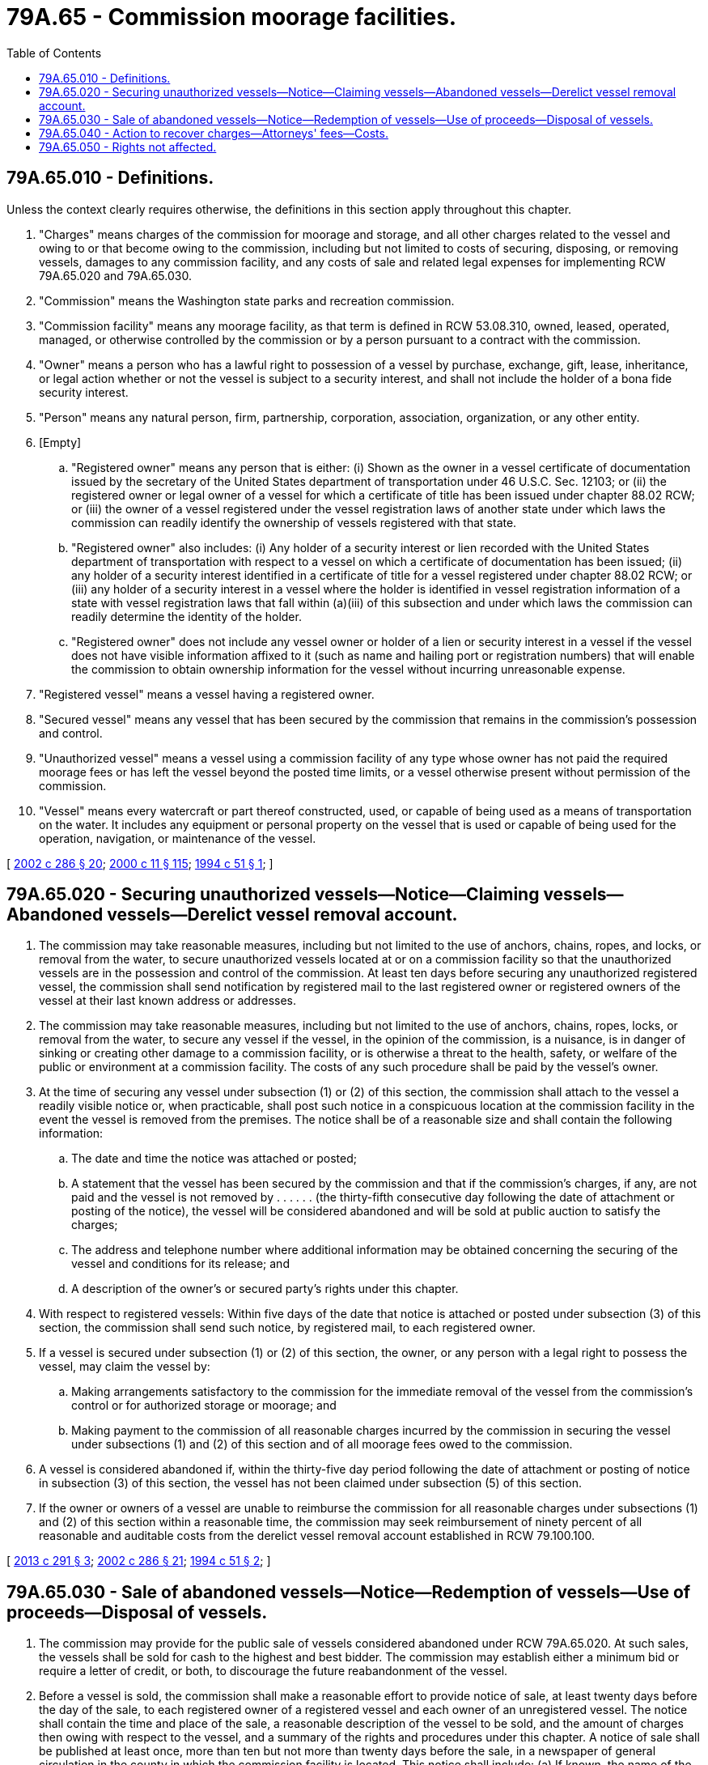 = 79A.65 - Commission moorage facilities.
:toc:

== 79A.65.010 - Definitions.
Unless the context clearly requires otherwise, the definitions in this section apply throughout this chapter.

. "Charges" means charges of the commission for moorage and storage, and all other charges related to the vessel and owing to or that become owing to the commission, including but not limited to costs of securing, disposing, or removing vessels, damages to any commission facility, and any costs of sale and related legal expenses for implementing RCW 79A.65.020 and 79A.65.030.

. "Commission" means the Washington state parks and recreation commission.

. "Commission facility" means any moorage facility, as that term is defined in RCW 53.08.310, owned, leased, operated, managed, or otherwise controlled by the commission or by a person pursuant to a contract with the commission.

. "Owner" means a person who has a lawful right to possession of a vessel by purchase, exchange, gift, lease, inheritance, or legal action whether or not the vessel is subject to a security interest, and shall not include the holder of a bona fide security interest.

. "Person" means any natural person, firm, partnership, corporation, association, organization, or any other entity.

. [Empty]
.. "Registered owner" means any person that is either: (i) Shown as the owner in a vessel certificate of documentation issued by the secretary of the United States department of transportation under 46 U.S.C. Sec. 12103; or (ii) the registered owner or legal owner of a vessel for which a certificate of title has been issued under chapter 88.02 RCW; or (iii) the owner of a vessel registered under the vessel registration laws of another state under which laws the commission can readily identify the ownership of vessels registered with that state.

.. "Registered owner" also includes: (i) Any holder of a security interest or lien recorded with the United States department of transportation with respect to a vessel on which a certificate of documentation has been issued; (ii) any holder of a security interest identified in a certificate of title for a vessel registered under chapter 88.02 RCW; or (iii) any holder of a security interest in a vessel where the holder is identified in vessel registration information of a state with vessel registration laws that fall within (a)(iii) of this subsection and under which laws the commission can readily determine the identity of the holder.

.. "Registered owner" does not include any vessel owner or holder of a lien or security interest in a vessel if the vessel does not have visible information affixed to it (such as name and hailing port or registration numbers) that will enable the commission to obtain ownership information for the vessel without incurring unreasonable expense.

. "Registered vessel" means a vessel having a registered owner.

. "Secured vessel" means any vessel that has been secured by the commission that remains in the commission's possession and control.

. "Unauthorized vessel" means a vessel using a commission facility of any type whose owner has not paid the required moorage fees or has left the vessel beyond the posted time limits, or a vessel otherwise present without permission of the commission.

. "Vessel" means every watercraft or part thereof constructed, used, or capable of being used as a means of transportation on the water. It includes any equipment or personal property on the vessel that is used or capable of being used for the operation, navigation, or maintenance of the vessel.

[ http://lawfilesext.leg.wa.gov/biennium/2001-02/Pdf/Bills/Session%20Laws/House/2376-S.SL.pdf?cite=2002%20c%20286%20§%2020[2002 c 286 § 20]; http://lawfilesext.leg.wa.gov/biennium/1999-00/Pdf/Bills/Session%20Laws/House/2399-S.SL.pdf?cite=2000%20c%2011%20§%20115[2000 c 11 § 115]; http://lawfilesext.leg.wa.gov/biennium/1993-94/Pdf/Bills/Session%20Laws/Senate/6000-S.SL.pdf?cite=1994%20c%2051%20§%201[1994 c 51 § 1]; ]

== 79A.65.020 - Securing unauthorized vessels—Notice—Claiming vessels—Abandoned vessels—Derelict vessel removal account.
. The commission may take reasonable measures, including but not limited to the use of anchors, chains, ropes, and locks, or removal from the water, to secure unauthorized vessels located at or on a commission facility so that the unauthorized vessels are in the possession and control of the commission. At least ten days before securing any unauthorized registered vessel, the commission shall send notification by registered mail to the last registered owner or registered owners of the vessel at their last known address or addresses.

. The commission may take reasonable measures, including but not limited to the use of anchors, chains, ropes, locks, or removal from the water, to secure any vessel if the vessel, in the opinion of the commission, is a nuisance, is in danger of sinking or creating other damage to a commission facility, or is otherwise a threat to the health, safety, or welfare of the public or environment at a commission facility. The costs of any such procedure shall be paid by the vessel's owner.

. At the time of securing any vessel under subsection (1) or (2) of this section, the commission shall attach to the vessel a readily visible notice or, when practicable, shall post such notice in a conspicuous location at the commission facility in the event the vessel is removed from the premises. The notice shall be of a reasonable size and shall contain the following information:

.. The date and time the notice was attached or posted;

.. A statement that the vessel has been secured by the commission and that if the commission's charges, if any, are not paid and the vessel is not removed by . . . . . . (the thirty-fifth consecutive day following the date of attachment or posting of the notice), the vessel will be considered abandoned and will be sold at public auction to satisfy the charges;

.. The address and telephone number where additional information may be obtained concerning the securing of the vessel and conditions for its release; and

.. A description of the owner's or secured party's rights under this chapter.

. With respect to registered vessels: Within five days of the date that notice is attached or posted under subsection (3) of this section, the commission shall send such notice, by registered mail, to each registered owner.

. If a vessel is secured under subsection (1) or (2) of this section, the owner, or any person with a legal right to possess the vessel, may claim the vessel by:

.. Making arrangements satisfactory to the commission for the immediate removal of the vessel from the commission's control or for authorized storage or moorage; and

.. Making payment to the commission of all reasonable charges incurred by the commission in securing the vessel under subsections (1) and (2) of this section and of all moorage fees owed to the commission.

. A vessel is considered abandoned if, within the thirty-five day period following the date of attachment or posting of notice in subsection (3) of this section, the vessel has not been claimed under subsection (5) of this section.

. If the owner or owners of a vessel are unable to reimburse the commission for all reasonable charges under subsections (1) and (2) of this section within a reasonable time, the commission may seek reimbursement of ninety percent of all reasonable and auditable costs from the derelict vessel removal account established in RCW 79.100.100.

[ http://lawfilesext.leg.wa.gov/biennium/2013-14/Pdf/Bills/Session%20Laws/House/1245-S.SL.pdf?cite=2013%20c%20291%20§%203[2013 c 291 § 3]; http://lawfilesext.leg.wa.gov/biennium/2001-02/Pdf/Bills/Session%20Laws/House/2376-S.SL.pdf?cite=2002%20c%20286%20§%2021[2002 c 286 § 21]; http://lawfilesext.leg.wa.gov/biennium/1993-94/Pdf/Bills/Session%20Laws/Senate/6000-S.SL.pdf?cite=1994%20c%2051%20§%202[1994 c 51 § 2]; ]

== 79A.65.030 - Sale of abandoned vessels—Notice—Redemption of vessels—Use of proceeds—Disposal of vessels.
. The commission may provide for the public sale of vessels considered abandoned under RCW 79A.65.020. At such sales, the vessels shall be sold for cash to the highest and best bidder. The commission may establish either a minimum bid or require a letter of credit, or both, to discourage the future reabandonment of the vessel.

. Before a vessel is sold, the commission shall make a reasonable effort to provide notice of sale, at least twenty days before the day of the sale, to each registered owner of a registered vessel and each owner of an unregistered vessel. The notice shall contain the time and place of the sale, a reasonable description of the vessel to be sold, and the amount of charges then owing with respect to the vessel, and a summary of the rights and procedures under this chapter. A notice of sale shall be published at least once, more than ten but not more than twenty days before the sale, in a newspaper of general circulation in the county in which the commission facility is located. This notice shall include: (a) If known, the name of the vessel and the last owner and the owner's address; and (b) a reasonable description of the vessel. The commission may bid all or part of its charges at the sale and may become a purchaser at the sale.

. Before a vessel is sold, any person seeking to redeem a secured vessel may commence a lawsuit in the superior court for the county in which the vessel was secured to contest the commission's decision to secure the vessel or the amount of charges owing. This lawsuit shall be commenced within fifteen days of the date the notification was posted under RCW 79A.65.020(3), or the right to a hearing is deemed waived and the owner is liable for any charges owing the commission. In the event of litigation, the prevailing party is entitled to reasonable attorneys' fees and costs.

. The proceeds of a sale under this section shall be applied first to the payment of the amount of the reasonable charges incurred by the commission and moorage fees owed to the commission, then to the owner or to satisfy any liens of record or security interests of record on the vessel in the order of their priority. If an owner cannot in the exercise of due diligence be located by the commission within one year of the date of the sale, any excess funds from the sale, following the satisfaction of any bona fide security interest, shall revert to the derelict vessel removal account established in RCW 79.100.100. If the sale is for a sum less than the applicable charges, the commission is entitled to assert a claim for the deficiency against the vessel owner. Nothing in this section prevents any lienholder or secured party from asserting a claim for any deficiency owed the lienholder or secured party.

. If no one purchases the vessel at a sale, the commission may proceed to properly dispose of the vessel in any way the commission considers appropriate, including, but not limited to, destruction of the vessel or by negotiated sale. The commission may assert a claim against the owner for any charges incurred thereby. If the vessel, or any part of the vessel, or any rights to the vessel, are sold under this subsection, any proceeds from the sale shall be distributed in the manner provided in subsection (4) of this section.

[ http://lawfilesext.leg.wa.gov/biennium/2001-02/Pdf/Bills/Session%20Laws/House/2376-S.SL.pdf?cite=2002%20c%20286%20§%2022[2002 c 286 § 22]; http://lawfilesext.leg.wa.gov/biennium/1999-00/Pdf/Bills/Session%20Laws/House/2399-S.SL.pdf?cite=2000%20c%2011%20§%20116[2000 c 11 § 116]; http://lawfilesext.leg.wa.gov/biennium/1993-94/Pdf/Bills/Session%20Laws/Senate/6000-S.SL.pdf?cite=1994%20c%2051%20§%203[1994 c 51 § 3]; ]

== 79A.65.040 - Action to recover charges—Attorneys' fees—Costs.
If the full amount of all charges due the commission on an unauthorized vessel is not paid to the commission within thirty days after the date on which notice is affixed or posted under RCW 79A.65.020(3), the commission may bring an action in any court of competent jurisdiction to recover the charges, plus reasonable attorneys' fees and costs incurred by the commission.

[ http://lawfilesext.leg.wa.gov/biennium/1999-00/Pdf/Bills/Session%20Laws/House/2399-S.SL.pdf?cite=2000%20c%2011%20§%20117[2000 c 11 § 117]; http://lawfilesext.leg.wa.gov/biennium/1993-94/Pdf/Bills/Session%20Laws/Senate/6000-S.SL.pdf?cite=1994%20c%2051%20§%204[1994 c 51 § 4]; ]

== 79A.65.050 - Rights not affected.
The rights granted to the commission under this chapter are in addition to any other legal rights the commission may have to secure, hold, and sell a vessel and in no manner does this section alter those rights, or affect the priority of other liens on a vessel.

[ 1994 c 51 § 5. Formerly 88.27.050; ]

